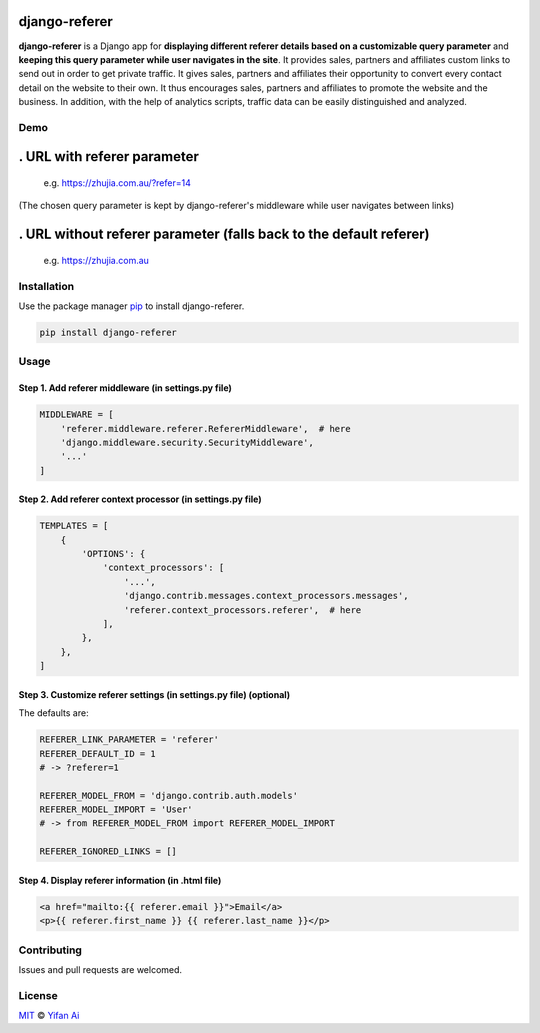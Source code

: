 
django-referer
==============

**django-referer** is a Django app for **displaying different referer details based on a customizable query parameter** and **keeping this query parameter while user navigates in the site**. \
It provides sales, partners and affiliates custom links to send out in order to get private traffic.
It gives sales, partners and affiliates their opportunity to convert every contact detail on the website to their own.
It thus encourages sales, partners and affiliates to promote the website and the business.
In addition, with the help of analytics scripts, traffic data can be easily distinguished and analyzed.

Demo
----

. URL with referer parameter
============================

   e.g. `https://zhujia.com.au/?refer=14 <https://zhujia.com.au/?refer=14>`_

.. image:: https://yifanai.s3-ap-southeast-2.amazonaws.com/dr/dr14p.jpg
   :target: https://yifanai.s3-ap-southeast-2.amazonaws.com/dr/dr14p.jpg
   :alt: django-referer Demo - Link with referer


(The chosen query parameter is kept by django-referer's middleware while user navigates between links)

.. image:: https://yifanai.s3-ap-southeast-2.amazonaws.com/dr/dr14a.jpg
   :target: https://yifanai.s3-ap-southeast-2.amazonaws.com/dr/dr14a.jpg
   :alt: django-referer Demo 2 - Link with referer




. URL without referer parameter (falls back to the default referer)
===================================================================

   e.g. `https://zhujia.com.au <https://zhujia.com.au>`_

.. image:: https://yifanai.s3-ap-southeast-2.amazonaws.com/dr/drp.jpg
   :target: https://yifanai.s3-ap-southeast-2.amazonaws.com/dr/drp.jpg
   :alt: django-referer Demo - Link without referer



.. image:: https://yifanai.s3-ap-southeast-2.amazonaws.com/dr/dra.jpg
   :target: https://yifanai.s3-ap-southeast-2.amazonaws.com/dr/dra.jpg
   :alt: django-referer Demo 2 - Link without referer



Installation
------------

Use the package manager `pip <https://pip.pypa.io/en/stable/>`_ to install django-referer.

.. code-block:: bash

   pip install django-referer


Usage
-----

Step 1. Add referer middleware (in settings.py file)
^^^^^^^^^^^^^^^^^^^^^^^^^^^^^^^^^^^^^^^^^^^^^^^^^^^^

.. code-block:: python

   MIDDLEWARE = [
       'referer.middleware.referer.RefererMiddleware',  # here 
       'django.middleware.security.SecurityMiddleware',
       '...'
   ]


Step 2. Add referer context processor (in settings.py file)
^^^^^^^^^^^^^^^^^^^^^^^^^^^^^^^^^^^^^^^^^^^^^^^^^^^^^^^^^^^

.. code-block:: python

   TEMPLATES = [
       {
           'OPTIONS': {
               'context_processors': [
                   '...',
                   'django.contrib.messages.context_processors.messages',
                   'referer.context_processors.referer',  # here
               ],
           },
       },
   ]


Step 3. Customize referer settings (in settings.py file) (optional)
^^^^^^^^^^^^^^^^^^^^^^^^^^^^^^^^^^^^^^^^^^^^^^^^^^^^^^^^^^^^^^^^^^^

The defaults are:

.. code-block:: python

   REFERER_LINK_PARAMETER = 'referer'
   REFERER_DEFAULT_ID = 1
   # -> ?referer=1

   REFERER_MODEL_FROM = 'django.contrib.auth.models'
   REFERER_MODEL_IMPORT = 'User'
   # -> from REFERER_MODEL_FROM import REFERER_MODEL_IMPORT

   REFERER_IGNORED_LINKS = []


Step 4. Display referer information (in .html file)
^^^^^^^^^^^^^^^^^^^^^^^^^^^^^^^^^^^^^^^^^^^^^^^^^^^

.. code-block:: html

   <a href="mailto:{{ referer.email }}">Email</a>
   <p>{{ referer.first_name }} {{ referer.last_name }}</p>


Contributing
------------

Issues and pull requests are welcomed.

License
-------

`MIT <https://choosealicense.com/licenses/mit/>`_ © `Yifan Ai <https://yifanai.com>`_
